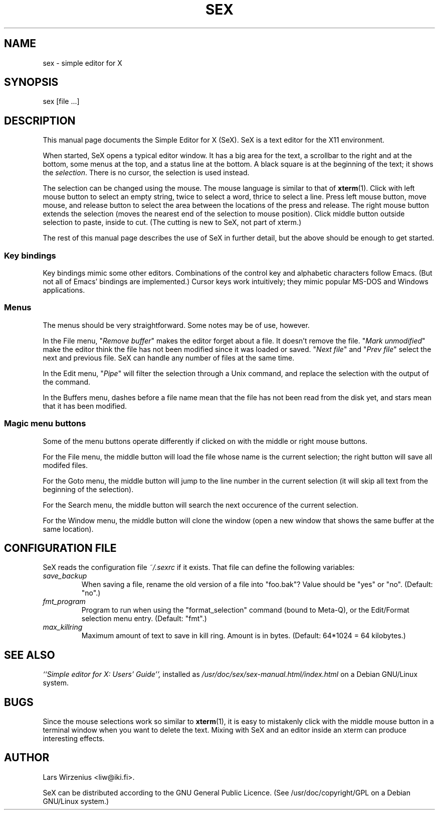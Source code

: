 .TH SEX 1
.SH NAME
sex \- simple editor for X
.SH SYNOPSIS
sex [file ...]
.SH "DESCRIPTION"
This manual page documents the Simple Editor for X (SeX).
SeX is a text editor for the X11 environment.
.PP
When started, SeX opens a typical editor window.
It has a big area for the text, a scrollbar to the right and at the bottom,
some menus at the top, and a status line at the bottom.
A black square is at the beginning of the text;
it shows the \fIselection\fR.
There is no cursor, the selection is used instead.
.PP
The selection can be changed using the mouse.
The mouse language is similar to that of \fBxterm\fR(1).
Click with left mouse button to select an empty string,
twice to select a word,
thrice to select a line.
Press left mouse button, move mouse, and release button to select
the area between the locations of the press and release.
The right mouse button extends the selection
(moves the nearest end of the selection to mouse position).
Click middle button outside selection to paste, inside to cut.
(The cutting is new to SeX, not part of xterm.)
.PP
The rest of this manual page describes the use of SeX in further detail,
but the above should be enough to get started.
.SS "Key bindings"
Key bindings mimic some other editors.
Combinations of the control key and alphabetic characters follow Emacs.
(But not all of Emacs' bindings are implemented.)
Cursor keys work intuitively;
they mimic popular MS-DOS and Windows applications.
.SS "Menus"
The menus should be very straightforward.
Some notes may be of use, however.
.PP
In the File menu,
"\fIRemove buffer\fR" makes the editor forget about a file.
It doesn't remove the file.
"\fIMark unmodified\fR" make the editor think the file has not been modified
since it was loaded or saved.
"\fINext file\fR" and "\fIPrev file\fR" select the next and previous file.
SeX can handle any number of files at the same time.
.PP
In the Edit menu,
"\fIPipe\fR" will filter the selection through a Unix command,
and replace the selection with the output of the command.
.PP
In the Buffers menu,
dashes before a file name mean that the file has not been read from the 
disk yet,
and stars mean that it has been modified.
.SS "Magic menu buttons"
Some of the menu buttons operate differently if clicked on with the middle
or right mouse buttons.
.PP
For the File menu, the middle button will load the file whose name is the
current selection; the right button will save all modifed files.
.PP
For the Goto menu, the middle button will jump to the line number in the
current selection (it will skip all text from the beginning of the selection).
.PP
For the Search menu, the middle button will search the next occurence of the
current selection.
.PP
For the Window menu, the middle button will clone the window (open a new
window that shows the same buffer at the same location).
.SH "CONFIGURATION FILE"
SeX reads the configuration file
.I "~/.sexrc"
if it exists.
That file can define the following variables:
.TP
.I "save_backup"
When saving a file, rename the old version of a file into "foo.bak"?
Value should be "yes" or "no".
(Default: "no".)
.TP
.I "fmt_program"
Program to run when using the "format_selection" command
(bound to Meta-Q), or the Edit/Format selection menu entry.
(Default: "fmt".)
.TP
.I "max_killring"
Maximum amount of text to save in kill ring.
Amount is in bytes.
(Default: 64*1024 = 64 kilobytes.)
.SH "SEE ALSO"
.I ``Simple editor for X: Users' Guide'',
installed as
.I /usr/doc/sex/sex-manual.html/index.html
on a Debian GNU/Linux system.
.SH BUGS
Since the mouse selections work so similar to \fBxterm\fR(1),
it is easy to mistakenly click with the middle mouse button in a terminal
window when you want to delete the text.
Mixing with SeX and an editor inside an xterm can produce interesting effects.
.SH AUTHOR
Lars Wirzenius <liw@iki.fi>.
.PP
SeX can be distributed according to the GNU General Public Licence.
(See /usr/doc/copyright/GPL on a Debian GNU/Linux system.)
